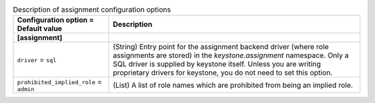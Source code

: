 ..
    Warning: Do not edit this file. It is automatically generated from the
    software project's code and your changes will be overwritten.

    The tool to generate this file lives in openstack-doc-tools repository.

    Please make any changes needed in the code, then run the
    autogenerate-config-doc tool from the openstack-doc-tools repository, or
    ask for help on the documentation mailing list, IRC channel or meeting.

.. _keystone-assignment:

.. list-table:: Description of assignment configuration options
   :header-rows: 1
   :class: config-ref-table

   * - Configuration option = Default value
     - Description
   * - **[assignment]**
     -
   * - ``driver`` = ``sql``
     - (String) Entry point for the assignment backend driver (where role assignments are stored) in the `keystone.assignment` namespace. Only a SQL driver is supplied by keystone itself. Unless you are writing proprietary drivers for keystone, you do not need to set this option.
   * - ``prohibited_implied_role`` = ``admin``
     - (List) A list of role names which are prohibited from being an implied role.
